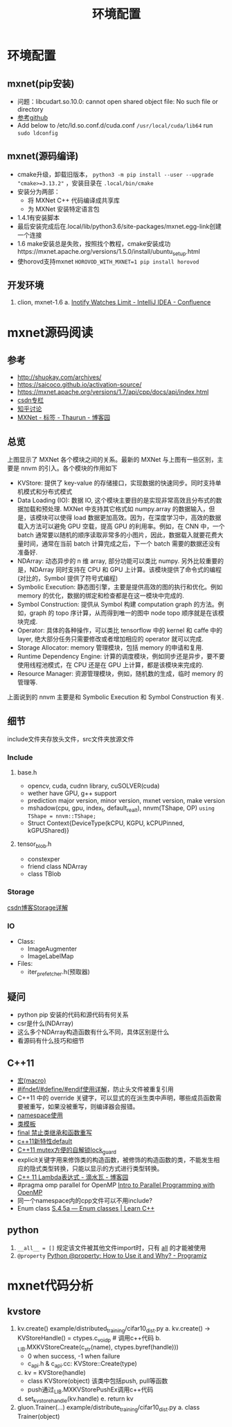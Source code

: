 #+TITLE: 环境配置
* 环境配置
** mxnet(pip安装)

- 问题：libcudart.so.10.0: cannot open shared object file: No such file or directory
- [[https://github.com/dmlc/gluon-cv/issues/698][参考github]]
- Add below to /etc/ld.so.conf.d/cuda.conf ~/usr/local/cuda/lib64~ run ~sudo ldconfig~

** mxnet(源码编译)
- cmake升级，卸载旧版本， ~python3 -m pip install --user --upgrade "cmake>=3.13.2"~ ，安装目录在 ~.local/bin/cmake~
- 安装分为两部：
  + 将 MXNet C++ 代码编译成共享库
  + 为 MXNet 安装特定语言包
- 1.4.1有安装脚本
- 最后安装完成后在.local/lib/python3.6/site-packages/mxnet.egg-link创建一个连接
- 1.6 make安装总是失败，按照找个教程，cmake安装成功https://mxnet.apache.org/versions/1.5.0/install/ubuntu_setup.html
- 使horovd支持mxnet ~HOROVOD_WITH_MXNET=1 pip install horovod~
** 开发环境
1. clion, mxnet-1.6
   a. [[https://confluence.jetbrains.com/display/IDEADEV/Inotify+Watches+Limit][Inotify Watches Limit - IntelliJ IDEA - Confluence]]

* mxnet源码阅读  
** 参考
- http://shuokay.com/archives/
- https://saicoco.github.io/activation-source/
- https://mxnet.apache.org/versions/1.7/api/cpp/docs/api/index.html  
- [[https://blog.csdn.net/mydear_11000/category_6177137.html][csdn专栏]] 
- [[https://www.zhihu.com/question/35924234][知乎讨论]]
- [[https://www.cnblogs.com/heguanyou/tag/MXNet/][MXNet - 标签 - Thaurun - 博客园]]

** 总览
[[file:环境配置.org_imgs/20201016_184450_tk07pm.png]]

上图显示了 MXNet 各个模块之间的关系。最新的 MXNet 与上图有一些区别，主要是 nnvm 的引入。各个模块的作用如下

- KVStore: 提供了 key-value 的存储接口，实现数据的快速同步。同时支持单机模式和分布式模式
- Data Loading (IO): 数据 IO, 这个模块主要目的是实现非常高效且分布式的数据加载和预处理. MXNet 中支持其它格式如 numpy.array 的数据输入，但是，该模块可以使得 load 数据更加高效。因为，在深度学习中，高效的数据载入方法可以避免 GPU 空载，提高 GPU 的利用率。例如，在 CNN 中，一个 batch 通常要以随机的顺序读取非常多的小图片，因此，数据载入就要花费大量时间，通常在当前 batch 计算完成之后，下一个 batch 需要的数据还没有准备好.
- NDArray: 动态异步的 n 维 array, 部分功能可以类比 numpy. 另外比较重要的是，NDArray 同时支持在 CPU 和 GPU 上计算。该模块提供了命令式的编程 (对比的，Symbol 提供了符号式编程)
- Symbolic Execution: 静态图引擎，主要是提供高效的图的执行和优化。例如 memory 的优化，数据的绑定和检查都是在这一模块中完成的.
- Symbol Construction: 提供从 Symbol 构建 computation graph 的方法。例如，graph 的 topo 序计算，从而得到唯一的图中 node topo 顺序就是在该模块完成.
- Operator: 具体的各种操作，可以类比 tensorflow 中的 kernel 和 caffe 中的 layer, 绝大部分任务只需要修改或者增加相应的 operator 就可以完成.
- Storage Allocator: memory 管理模块，包括 memory 的申请和复用.
- Runtime Dependency Engine: 计算的调度模块，例如同步还是异步，要不要使用线程池模式，在 CPU 还是在 GPU 上计算，都是该模块来完成的.
- Resource Manager: 资源管理模块，例如，随机数的生成，临时 memory 的管理等.
  
上面说到的 nnvm 主要是和 Symbolic Execution 和 Symbol Construction 有关.

** 细节
include文件夹存放头文件，src文件夹放源文件
*** Include
**** base.h
- opencv, cuda, cudnn library, cuSOLVER(cuda)
- wether have GPU, g++ support
 [[file:环境配置.org_imgs/20201028_180954_g0wvvZ.png]] 
- prediction major version, minor version, mxnet version, make version 
- mshadow(cpu, gpu, index_t, default_real_t), nnvm(TShape, OP)
  ~using TShape = nnvm::TShape;~
- Struct Context{DeviceType(kCPU, KGPU, kCPUPinned, kGPUShared)}
**** tensor_blob.h
- constexper
- friend class NDArray
- class TBlob
  
*** Storage
[[https://blog.csdn.net/fxwfxz/article/details/78813396?utm_medium=distribute.pc_relevant_t0.none-task-blog-BlogCommendFromMachineLearnPai2-1.channel_param&depth_1-utm_source=distribute.pc_relevant_t0.none-task-blog-BlogCommendFromMachineLearnPai2-1.channel_param][csdn博客Storage详解]]

*** IO
- Class:
  + ImageAugmenter
  + ImageLabelMap
- Files:
  + iter_prefetcher.h(预取器)
    
** 疑问
- python pip 安装的代码和源代码有何关系
- csr是什么(NDArray)
- 这么多个NDArray构造函数有什么不同，具体区别是什么
- 看源码有什么技巧和细节

** C++11
- [[https://www.cnblogs.com/Wayou/p/macros_in_c_and_cpp.html][宏(macro)]]
- [[https://blog.csdn.net/abc5382334/article/details/18052757][#ifndef/#define/#endif使用详解]]，防止头文件被重复引用
- C++11 中的 override 关键字，可以显式的在派生类中声明，哪些成员函数需要被重写，如果没被重写，则编译器会报错。
- [[https://www.runoob.com/cplusplus/cpp-namespaces.html][namespace使用]]
- [[https://www.runoob.com/cplusplus/cpp-templates.html][类模板]]
- [[https://blog.csdn.net/mayue_web/article/details/88406527][final 禁止类继承和函数重写]]
- [[https://blog.csdn.net/lixiaogang_theanswer/article/details/81090622][c++11新特性default]]  
- [[https://my.oschina.net/yangcol/blog/123433][C++11 mutex方便的自解锁lock_guard]]
- explicit关键字用来修饰类的构造函数，被修饰的构造函数的类，不能发生相应的隐式类型转换，只能以显示的方式进行类型转换。
- [[https://www.cnblogs.com/DswCnblog/p/5629165.html][C++ 11 Lambda表达式 - 滴水瓦 - 博客园]]
- #pragma omp parallel for
  OpenMP [[http://www.bowdoin.edu/~ltoma/teaching/cs3225-GIS/fall16/Lectures/openmp.html][Intro to Parallel Programming with OpenMP]]
- 同一个namespace内的cpp文件可以不用include?  
- Enum class
  [[https://www.learncpp.com/cpp-tutorial/4-5a-enum-classes/][S.4.5a — Enum classes | Learn C++]]
** python
1. ~__all__ = []~
   规定该文件被其他文件import时，只有 __all__ 的才能被使用
2. ~@property~
   [[https://www.programiz.com/python-programming/property][Python @property: How to Use it and Why? - Programiz]]
* mxnet代码分析
** kvstore
1. kv.create() example/distributed_training/cifar10_dist.py
   a. kv.create() -> KVStoreHandle() = ctypes.c_void_p # 调用c++代码 
   b. _LIB.MXKVStoreCreate(c_str(name), ctypes.byref(handle)))
      - 0 when success, -1 when failure
      - c_api.h & c_api.cc: KVStore::Create(type)
   c. kv = KVStore(handle)
      - class KVStore(object) 该类中包括push, pull等函数
      - push通过_LIB.MXKVStorePushEx调用c++代码
   d. set_kvstore_handle(kv.handle)
   e. return kv
2. gluon.Trainer(...) example/distribute_training/cifar10_dist.py
   a. class Trainer(object)
